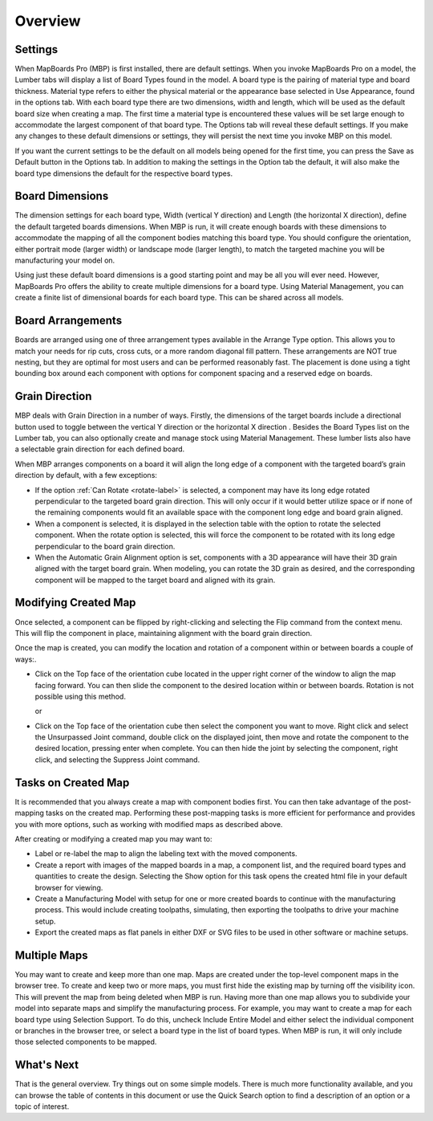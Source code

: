 Overview
********

.. |horizontal| image:: /_static/images/Horizontal.png
                    :height: 2.5ex
                    :class: no-scaled-link

.. |vertical| image:: /_static/images/Vertical.png
                    :height: 2.5ex
                    :class: no-scaled-link

.. |cube| image:: /_static/images/OrientationCube.png
    :height: 3.5ex
    :class: no-scaled-link

Settings
========

.. role:: blue-bold

When MapBoards Pro (MBP) is first installed, there are default settings. When you
invoke MapBoards Pro on a model, the Lumber tabs will display a list of 
:blue-bold:`Board Types` found in the model. A board type is the pairing of material type and board
thickness. Material type refers to either the physical material or the appearance base
selected in :blue-bold:`Use Appearance`, found in the options tab. With each board type there are
two dimensions, width and length, which will be used as the default board size when
creating a map. The first time a material type is encountered these values will be set
large enough to accommodate the largest component of that board type. The :blue-bold:`Options tab`
will reveal these default settings. If you make any changes to these default
dimensions or settings, they will persist the next time you invoke MBP on this model.

If you want the current settings to be the default on all models being opened for the first
time, you can press the :blue-bold:`Save as Default` button in the Options tab. In addition to making
the settings in the Option tab the default, it will also make the board type dimensions
the default for the respective board types.

Board Dimensions
================

The dimension settings for each board type, Width (vertical Y direction) and Length (the
horizontal X direction), define the default targeted boards dimensions. When MBP is
run, it will create enough boards with these dimensions to accommodate the mapping
of all the component bodies matching this board type. You should configure the
orientation, either portrait mode (larger width) or landscape mode (larger length), to
match the targeted machine you will be manufacturing your model on.

Using just these default board dimensions is a good starting point and may be all you will
ever need. However, MapBoards Pro offers the ability to create multiple dimensions for
a board type. Using :blue-bold:`Material Management`, you can create a finite list of dimensional
boards for each board type. This can be shared across all models.

Board Arrangements
==================

Boards are arranged using one of three arrangement types available in the :blue-bold:`Arrange Type` option. 
This allows you to match your needs for rip cuts, cross cuts, or a more random diagonal fill 
pattern. These arrangements are :blue-bold:`NOT` true nesting, but they are optimal for most users and can 
be performed reasonably fast. The placement is done using a tight bounding box around each 
component with options for component spacing and a reserved edge on boards.

Grain Direction
===============

MBP deals with :blue-bold:`Grain Direction` in a number of ways. Firstly, the dimensions of the target boards include a 
directional button used to toggle between the vertical Y direction |vertical| or the horizontal X direction |horizontal|. 
Besides the Board Types list on the Lumber tab, you can also optionally create and manage stock using 
:blue-bold:`Material Management`. These lumber lists also have a selectable grain direction for each defined board.

When MBP arranges components on a board it will align the long edge of a component with the targeted board’s 
grain direction by default, with a few exceptions:

- If the option :ref:`Can Rotate <rotate-label>` is selected, a component may have its long edge rotated perpendicular  
  to the targeted  board grain direction. This will only occur if it would better utilize space or if none of the 
  remaining components  would fit an available space with the component long edge and board grain aligned.

- When a component is selected, it is displayed in the selection table with the option to rotate the selected component. 
  When the rotate option is selected, this will force the component  to be rotated  with its long edge perpendicular to 
  the board grain direction.  

- When the :blue-bold:`Automatic Grain Alignment` option is set, components with a 3D appearance will have their 3D 
  grain aligned with the target board grain. When modeling, you can rotate the 3D grain as desired, and the corresponding 
  component will be mapped to the target board and aligned with its grain.

Modifying Created Map
=====================

Once selected, a component can be flipped by right-clicking and selecting the :blue-bold:`Flip` command from the context menu. 
This will flip the component in place, maintaining alignment with the board grain direction.

Once the map is created, you can modify the location and rotation of a component within or between boards a couple 
of ways:.

- Click on the :blue-bold:`Top` face of the orientation cube |cube| located in the upper right corner of the window to align the map facing 
  forward. You can then slide the component to the desired location within or between boards. Rotation is not possible 
  using this method.
 
  or

- Click on the :blue-bold:`Top` face of the orientation cube |cube| then select the component you want to move.  Right click and select the 
  Unsurpassed Joint command, double click on the displayed joint, then move and rotate the component to the desired location, pressing enter 
  when complete. You can then hide the joint by selecting the component, right click, and selecting the Suppress Joint command. 

Tasks on Created Map
====================

It is recommended that you always create a map with component bodies first. You can
then take advantage of the post-mapping tasks on the created map. Performing these
post-mapping tasks is more efficient for performance and provides you with more
options, such as working with modified maps as described above.

After creating or modifying a created map you may want to:

- Label or re-label the map to align the labeling text with the moved components.
- Create a report with images of the mapped boards in a map, a component
  list, and the required board types and quantities to create the design.
  Selecting the :blue-bold:`Show` option for this task opens the created html file in your
  default browser for viewing.
- Create a Manufacturing Model with setup for one or more created boards to
  continue with the manufacturing process. This would include creating
  toolpaths, simulating, then exporting the toolpaths to drive your machine
  setup.  
- Export the created maps as flat panels in either DXF or SVG files to be used in
  other software or machine setups.  

Multiple Maps
=============

You may want to create and keep more than one map. Maps are created under the
top-level component :blue-bold:`maps` in the browser tree. To create and keep two or more maps,
you must first hide the existing map by turning off the visibility icon. This will prevent
the map from being deleted when MBP is run. Having more than one map allows you to
subdivide your model into separate maps and simplify the manufacturing process. For
example, you may want to create a map for each board type using :blue-bold:`Selection Support`. 
To do this, uncheck :blue-bold:`Include Entire Model` and either select the individual component or
branches in the browser tree, or select a board type in the list of board types. When
MBP is run, it will only include those selected components to be mapped.

What's Next
===========

That is the general overview. Try things out on some simple models. There is much more
functionality available, and you can browse the table of contents in this document or use
the :blue-bold:`Quick Search` option to find a description of an option or a topic of interest.

